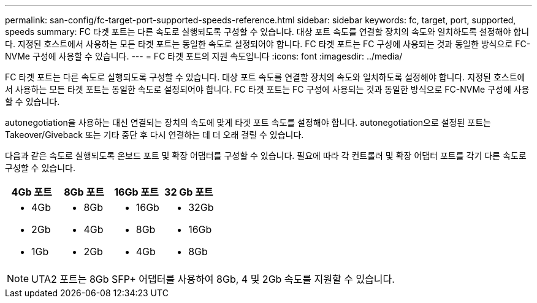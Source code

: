 ---
permalink: san-config/fc-target-port-supported-speeds-reference.html 
sidebar: sidebar 
keywords: fc, target, port, supported, speeds 
summary: FC 타겟 포트는 다른 속도로 실행되도록 구성할 수 있습니다. 대상 포트 속도를 연결할 장치의 속도와 일치하도록 설정해야 합니다. 지정된 호스트에서 사용하는 모든 타겟 포트는 동일한 속도로 설정되어야 합니다. FC 타겟 포트는 FC 구성에 사용되는 것과 동일한 방식으로 FC-NVMe 구성에 사용할 수 있습니다. 
---
= FC 타겟 포트의 지원 속도입니다
:icons: font
:imagesdir: ../media/


[role="lead"]
FC 타겟 포트는 다른 속도로 실행되도록 구성할 수 있습니다. 대상 포트 속도를 연결할 장치의 속도와 일치하도록 설정해야 합니다. 지정된 호스트에서 사용하는 모든 타겟 포트는 동일한 속도로 설정되어야 합니다. FC 타겟 포트는 FC 구성에 사용되는 것과 동일한 방식으로 FC-NVMe 구성에 사용할 수 있습니다.

autonegotiation을 사용하는 대신 연결되는 장치의 속도에 맞게 타겟 포트 속도를 설정해야 합니다. autonegotiation으로 설정된 포트는 Takeover/Giveback 또는 기타 중단 후 다시 연결하는 데 더 오래 걸릴 수 있습니다.

다음과 같은 속도로 실행되도록 온보드 포트 및 확장 어댑터를 구성할 수 있습니다. 필요에 따라 각 컨트롤러 및 확장 어댑터 포트를 각기 다른 속도로 구성할 수 있습니다.

[cols="4*"]
|===
| 4Gb 포트 | 8Gb 포트 | 16Gb 포트 | 32 Gb 포트 


 a| 
* 4Gb
* 2Gb
* 1Gb

 a| 
* 8Gb
* 4Gb
* 2Gb

 a| 
* 16Gb
* 8Gb
* 4Gb

 a| 
* 32Gb
* 16Gb
* 8Gb


|===
[NOTE]
====
UTA2 포트는 8Gb SFP+ 어댑터를 사용하여 8Gb, 4 및 2Gb 속도를 지원할 수 있습니다.

====